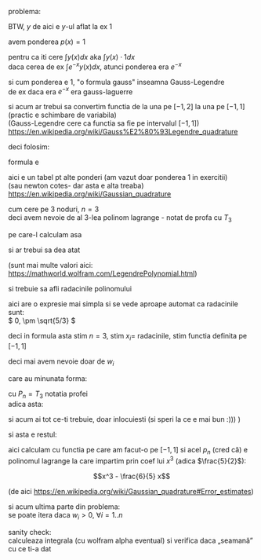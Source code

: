 #+BIND: org-latex-image-default-width ""
#+OPTIONS: toc:nil
#+OPTIONS: num:nil
#+LATEX_HEADER: \usepackage{geometry}\geometry{a4paper,left=15mm,right=20mm,top=20mm,bottom=30mm}

problema:
[[./problema.png]]

BTW, \(y \) de aici e \(y\)-ul aflat la ex 1

avem ponderea $p(x) = 1$
\medskip

pentru ca iti cere \(\displaystyle \int y(x) dx \text{ aka } \int y(x) \cdot 1 dx \)\\
daca cerea de ex \(\displaystyle \int e^{-x} y(x) dx\), atunci ponderea era \( e^{-x} \)
\medskip

si cum ponderea e 1, "o formula gauss" inseamna Gauss-Legendre\\
de ex daca era \( e^{-x}\) era gauss-laguerre
\medskip

si acum ar trebui sa convertim functia de la una pe $[-1, 2]$ la una pe $[-1, 1]$ (practic e schimbare de variabila)\\
(Gauss-Legendre cere ca functia sa fie pe intervalul $[-1, 1]$)\\
https://en.wikipedia.org/wiki/Gauss%E2%80%93Legendre_quadrature
\medskip

deci folosim:
[[./a,b to -1,1.png]]

formula e
#+attr_latex: :width .6\linewidth
[[./formula.png]]

aici e un tabel pt alte ponderi (am vazut doar ponderea 1 in exercitii)\\
(sau newton cotes- dar asta e alta treaba)\\
https://en.wikipedia.org/wiki/Gaussian_quadrature

[[./table.png]]

cum cere pe 3 noduri, \(n = 3\)\\
deci avem nevoie de al 3-lea polinom lagrange - notat de profa cu \(T_3\)
\medskip

pe care-l calculam asa

#+attr_latex: :width .6\linewidth
[[./rodrigues.png]]

si ar trebui sa dea atat

#+attr_latex: :width .4\linewidth
[[./lagrange3.png]]

(sunt mai multe valori aici:\\
https://mathworld.wolfram.com/LegendrePolynomial.html)
\medskip

si trebuie sa afli radacinile polinomului

\medskip
aici are o expresie mai simpla si se vede aproape automat ca radacinile sunt:\\
\( 0, \pm \sqrt{5/3} \)

\medskip
deci in formula asta stim \(n =3\), stim \(x_i = \) radacinile, stim functia definita pe \([-1, 1]\)

#+attr_latex: :width .6\linewidth
[[./formula.png]]

deci mai avem nevoie doar de \( w_i\)
\medskip

care au minunata forma:

#+attr_latex: :width .4\linewidth
[[./w_i.png]]

cu \( P_n = T_3\) notatia profei\\
adica asta:

#+attr_latex: :width .4\linewidth
[[./lagrange3.png]]

si acum ai tot ce-ti trebuie, doar inlocuiesti
(si speri la ce e mai bun :))) )
\medskip

si asta e restul:

[[./rest.png]]

aici calculam cu functia pe care am facut-o pe \( [-1, 1]\)
si acel \(p_n\) (cred că) e polinomul lagrange la care impartim prin coef lui \(x^3\) (adica \(\frac{5}{2}\)):

\[x^3 - \frac{6}{5} x\]

(de aici
https://en.wikipedia.org/wiki/Gaussian_quadrature#Error_estimates)

\medskip

si acum ultima parte din problema:\\
se poate itera daca \(w_i > 0\), \( \forall i = 1..n \)
\medskip

sanity check:\\
calculeaza integrala (cu wolfram alpha eventual) si verifica daca „seamană” cu ce ti-a dat
